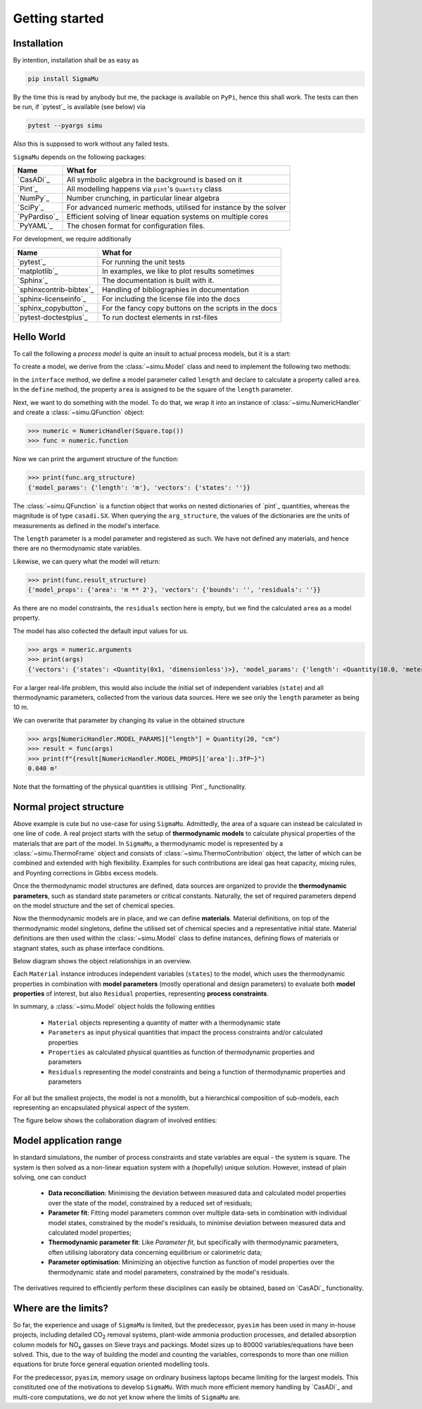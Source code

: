 Getting started
===============
Installation
------------
By intention, installation shall be as easy as

.. code-block::

    pip install SigmaMu

By the time this is read by anybody but me, the package is available on ``PyPi``, hence this shall work. The tests can then be run, if `pytest`_ is available (see below) via

.. code-block::

   pytest --pyargs simu

Also this is supposed to work without any failed tests.

``SigmaMu`` depends on the following packages:

============ =================================================================
Name         What for
============ =================================================================
`CasADi`_    All symbolic algebra in the background is based on it
`Pint`_      All modelling happens via ``pint``'s ``Quantity`` class
`NumPy`_     Number crunching, in particular linear algebra
`SciPy`_     For advanced numeric methods, utilised for instance by the solver
`PyPardiso`_ Efficient solving of linear equation systems on multiple cores
`PyYAML`_    The chosen format for configuration files.
============ =================================================================

For development, we require additionally

======================= =====================================================
Name                    What for
======================= =====================================================
`pytest`_               For running the unit tests
`matplotlib`_           In examples, we like to plot results sometimes
`Sphinx`_               The documentation is built with it.
`sphinxcontrib-bibtex`_ Handling of bibliographies in documentation
`sphinx-licenseinfo`_   For including the license file into the docs
`sphinx_copybutton`_    For the fancy copy buttons on the scripts in the docs
`pytest-doctestplus`_   To run doctest elements in rst-files
======================= =====================================================

.. testsetup::

    >>> from simu.examples.hello_world import Square
    >>> from simu import NumericHandler, Quantity
    >>> from simu import NumericHandler, Quantity

.. _getting started hello world:

Hello World
-----------
To call the following a *process model* is quite an insult to actual process models, but it is a start:

.. exampleinclude:: hello_world.py
   :language: python
   :linenos:
   :pyobject: Square

To create a model, we derive from the :class:`~simu.Model` class and need to implement the following two methods:

In the ``interface`` method, we define a model parameter called ``length`` and declare to calculate a property called ``area``.
In the ``define`` method, the property ``area`` is assigned to be the square of the ``length`` parameter.

Next, we want to do something with the model. To do that, we wrap it into an instance of :class:`~simu.NumericHandler` and create a :class:`~simu.QFunction` object:

>>> numeric = NumericHandler(Square.top())
>>> func = numeric.function

Now we can print the argument structure of the function:

>>> print(func.arg_structure)
{'model_params': {'length': 'm'}, 'vectors': {'states': ''}}

The :class:`~simu.QFunction` is a function object that works on nested dictionaries of `pint`_ quantities, whereas the magnitude is of type ``casadi.SX``. When querying the ``arg_structure``, the values of the dictionaries are the units of measurements as defined in the model's interface.

The ``length`` parameter is a model parameter and registered as such. We have not defined any materials, and hence there are no thermodynamic state variables.

Likewise, we can query what the model will return:

>>> print(func.result_structure)
{'model_props': {'area': 'm ** 2'}, 'vectors': {'bounds': '', 'residuals': ''}}

As there are no model constraints, the ``residuals`` section here is empty, but we find the calculated ``area`` as a model property.

The model has also collected the default input values for us.

>>> args = numeric.arguments
>>> print(args)
{'vectors': {'states': <Quantity(0x1, 'dimensionless')>}, 'model_params': {'length': <Quantity(10.0, 'meter')>}, 'thermo_params': {}}

For a larger real-life problem, this would also include the initial set of independent variables (``state``) and all thermodynamic parameters, collected from the various data sources. Here we see only the ``length`` parameter as being 10 m.

We can overwrite that parameter by changing its value in the obtained structure

>>> args[NumericHandler.MODEL_PARAMS]["length"] = Quantity(20, "cm")
>>> result = func(args)
>>> print(f"{result[NumericHandler.MODEL_PROPS]['area']:.3fP~}")
0.040 m²

Note that the formatting of the physical quantities is utilising `Pint`_ functionality.

Normal project structure
------------------------
Above example is cute but no use-case for using ``SigmaMu``. Admittedly, the area of a square can instead be calculated in one line of code. A real project starts with the setup of **thermodynamic models** to calculate physical properties of the materials that are part of the model. In ``SigmaMu``, a thermodynamic model is represented by a :class:`~simu.ThermoFrame` object and consists of :class:`~simu.ThermoContribution` object, the latter of which can be combined and extended with high flexibility. Examples for such contributions are ideal gas heat capacity, mixing rules, and Poynting corrections in Gibbs excess models.

Once the thermodynamic model structures are defined, data sources are organized to provide the **thermodynamic parameters**, such as standard state parameters or critical constants. Naturally, the set of required parameters depend on the model structure and the set of chemical species.

Now the thermodynamic models are in place, and we can define **materials**. Material definitions, on top of the thermodynamic model singletons, define the utilised set of chemical species and a representative initial state. Material definitions are then used within the :class:`~simu.Model` class to define instances, defining flows of materials or stagnant states, such as phase interface conditions.

Below diagram shows the object relationships in an overview.

.. image:: figures/classes_thermo.*
    :width: 400


Each ``Material`` instance introduces independent variables (``states``) to the model, which uses the thermodynamic properties in combination with **model parameters** (mostly operational and design parameters) to evaluate both **model properties** of interest, but also ``Residual`` properties, representing **process constraints**.

In summary, a :class:`~simu.Model` object holds the following entities

  - ``Material`` objects representing a quantity of matter with a thermodynamic state
  - ``Parameters`` as input physical quantities that impact the process constraints and/or calculated properties
  - ``Properties`` as calculated physical quantities as function of thermodynamic properties and parameters
  - ``Residuals`` representing the model constraints and being a function of thermodynamic properties and parameters

For all but the smallest projects, the model is not a monolith, but a hierarchical composition of sub-models, each representing an encapsulated physical aspect of the system.

The figure below shows the collaboration diagram of involved entities:

.. image:: figures/model_collaboration.*
    :width: 400


Model application range
-----------------------

In standard simulations, the number of process constraints and state variables are equal - the system is square. The system is then solved as a non-linear equation system with a (hopefully) unique solution. However, instead of plain solving, one can conduct

  - **Data reconciliation**: Minimising the deviation between measured data and calculated model properties over the state of the model, constrained by a reduced set of residuals;
  - **Parameter fit**: Fitting model parameters common over multiple data-sets in combination with individual model states, constrained by the model's residuals, to minimise deviation between measured data and calculated model properties;
  - **Thermodynamic parameter fit**: Like *Parameter fit*, but specifically with thermodynamic parameters, often utilising laboratory data concerning equilibrium or calorimetric data;
  - **Parameter optimisation**: Minimizing an objective function as function of model properties over the thermodynamic state and model parameters, constrained by the model's residuals.

The derivatives required to efficiently perform these disciplines can easily be obtained, based on `CasADi`_ functionality.

Where are the limits?
---------------------
So far, the experience and usage of ``SigmaMu`` is limited, but the predecessor, ``pyasim`` has been used in many in-house projects, including detailed CO\ :sub:`2` removal systems, plant-wide ammonia production processes, and detailed absorption column models for NO\ :sub:`x` gasses on Sieve trays and packings. Model sizes up to 80000 variables/equations have been solved. This, due to the way of building the model and counting the variables, corresponds to more than one million equations for brute force general equation oriented modelling tools.

For the predecessor, ``pyasim``, memory usage on ordinary business laptops became limiting for the largest models. This constituted one of the motivations to develop ``SigmaMu``. With much more efficient memory handling by `CasADi`_ and multi-core computations, we do not yet know where the limits of ``SigmaMu`` are.
